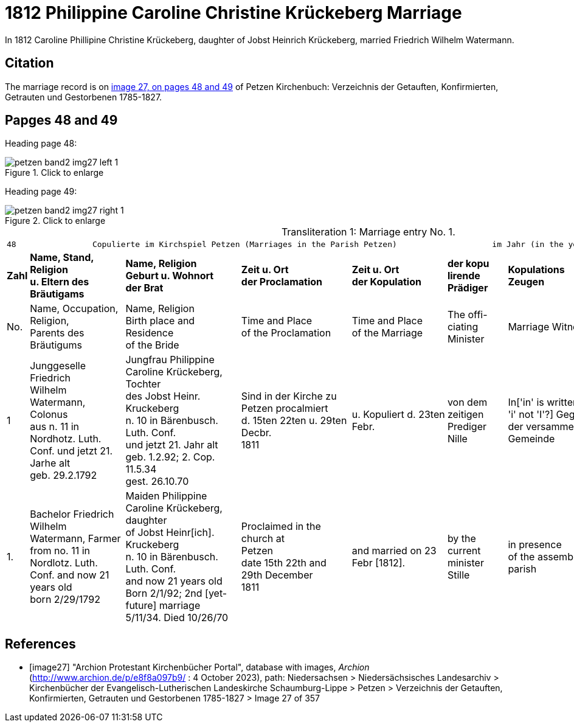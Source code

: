 = 1812 Philippine Caroline Christine Krückeberg Marriage
:page-role: doc-width

In 1812 Caroline Phillipine Christine Krückeberg, daughter of Jobst Heinrich Krückeberg, married Friedrich Wilhelm Watermann.

== Citation

The marriage record is on <<image27, image 27, on pages 48 and 49>> of Petzen Kirchenbuch: Verzeichnis der Getauften, Konfirmierten, Getrauten und Gestorbenen 1785-1827.

== Papges 48 and 49 

Heading page 48:

image::petzen-band2-img27-left-1.jpg[align=left,title="Click to enlarge",xref=image$petzen-band2-img27-left-1.jpg]

Heading page 49:

image::petzen-band2-img27-right-1.jpg[align=left,title="Click to enlarge",xref=image$petzen-band2-img27-right-1.jpg]

[caption="Transliteration 1: "]
.Marriage entry No. 1.
[%autowidth, frame="none"]
|===
8+l|48                Copulierte im Kirchspiel Petzen (Marriages in the Parish Petzen)                    im Jahr (in the year) 1812                      49
 s|Zahl s|Name, Stand, Religion +
u. Eltern des Bräutigams s|Name, Religion +
Geburt u. Wohnort +
der Brat s|Zeit u. Ort + 
der Proclamation s|Zeit u. Ort +
der Kopulation s|der kopu +
lirende +
Prädiger s|Kopulations +
Zeugen s|Bemerkungen

|No.|Name, Occupation, Religion, +
Parents des Bräutigums|Name, Religion +
Birth place and Residence +
of the Bride|Time and Place +
of the Proclamation|Time and Place +
of the Marriage|The offi- +
ciating Minister|Marriage Witnesses|Remarks

|1 
|Junggeselle Friedrich  +
Wilhelm Watermann, Colonus +
aus n. 11 in Nordhotz. Luth. +
Conf. und jetzt 21. Jarhe alt +
geb. 29.2.1792 +
|Jungfrau Philippine +
Caroline Krückeberg, Tochter +
des Jobst Heinr. Kruckeberg +
n. 10 in Bärenbusch. Luth. Conf. +
und jetzt 21. Jahr alt +
geb. 1.2.92; 2. Cop. 11.5.34 +
gest. 26.10.70 +
|Sind in der Kirche zu +
Petzen procalmiert +
d. 15ten 22ten u. 29ten Decbr. +
1811
|u. Kopuliert d. 23ten +
Febr.
|von dem +
zeitigen Prediger +
Nille
|In['in' is written with a lowercase 'i' not 'I'?] Gegenwart +
der versammelten +
Gemeinde
|[empty]

|1.
|Bachelor Friedrich  +
Wilhelm Watermann, Farmer +
from no. 11 in Nordlotz. Luth. +
Conf. and now 21 years old +
born 2/29/1792
|Maiden Philippine +
Caroline Krückeberg, daughter +
of Jobst Heinr[ich]. Kruckeberg +
n. 10 in Bärenbusch. Luth. Conf. +
and now 21 years old +
Born 2/1/92; 2nd [yet-future] marriage +
5/11/34. Died 10/26/70
|Proclaimed in the church at +
Petzen +
date 15th 22th and 29th December +
1811
|and married on 23 Febr [1812]. +
|by the +
current minister +
Stille
|in presence +
of the assembled +
parish
|[empty]
|===


[bibliography]
== References

* [[[image27]]] "Archion Protestant Kirchenbücher Portal", database with images, _Archion_ (http://www.archion.de/p/e8f8a097b9/ : 4 October 2023), path: Niedersachsen > Niedersächsisches Landesarchiv > Kirchenbücher der Evangelisch-Lutherischen
 Landeskirche Schaumburg-Lippe > Petzen > Verzeichnis der Getauften, Konfirmierten, Getrauten und Gestorbenen 1785-1827 > Image 27 of 357

